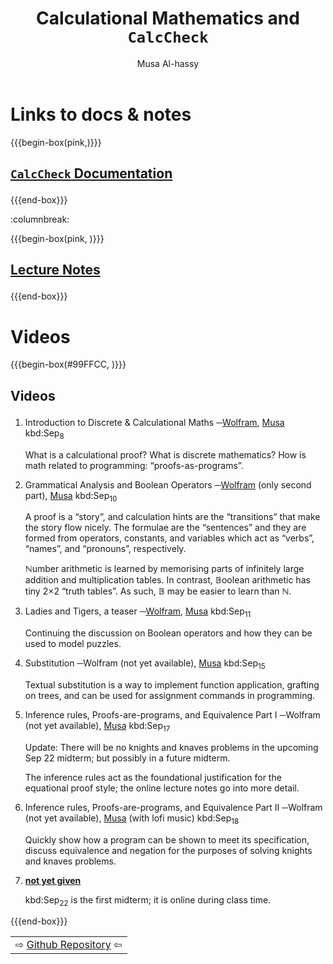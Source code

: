 #+title: Calculational Mathematics and ~CalcCheck~
# +subtitle: Abrdiged Lecture Notes
#+author: Musa Al-hassy
#+options: tags:nil d:nil
#+PROPERTY: header-args:calccheck :tangle (concat (file-name-sans-extension (buffer-name)) ".calc") :comments nil

#+Description: Abrdiged Lecture Notes

# Make HTML
# (f-move (org-html-export-to-html) "~/CalcCheck/index.html")
# (f-move (org-md-export-to-markdown) "~/CalcCheck/README.md")
#+HTML_HEAD: <link href="https://alhassy.github.io/org-notes-style.css" rel="stylesheet" type="text/css" />
#+HTML_HEAD: <link href="https://alhassy.github.io/floating-toc.css" rel="stylesheet" type="text/css" />
#+HTML_HEAD: <link href="https://alhassy.github.io/blog-banner.css" rel="stylesheet" type="text/css" />
# The last one has the styling for lists.

# $1 colour eg “pink” or “hsl(157 75% 20%)” or “#e5f5e5”; $2 title
#+macro: begin-box @@html: <div style="padding: 1em; background-color: $1; border-radius: 15px; font-size: 0.9em; box-shadow: 0.05em 0.1em 5px 0.01em  #00000057;"> <h3>$2</h3>@@

#+macro: end-box @@html: </div>@@

* TODO COMMENT Books
  :PROPERTIES:
  :CUSTOM_ID: COMMENT-Books
  :END:
{{{begin-box(#E5E7E9 , hi)}}}

 *Mathematics of Program Construction*

 + Program Construction   ---
 + Ferreira's Thesis
   #+begin_quote
   The main contribution of this thesis is educational material, capturing
   calculational and algorithmic problem-solving techniques, that supports the
   teaching of mathematics and computing. The material is problem-driven, it is
   aimed at the boundary between pre-university and university level...
   #+end_quote

A list of accidents caused by computer programs can be found at “The Risks Digest” (http://catless.ncl.ac.uk/Risks )

Hoare triples and an axiomatic approach to language definition.

*Equational Logic*

 + LADM
 + [[https://fourferries.com/wp-content/uploads/2016/10/StructuredDerivation26092016.pdf][Structured Derivations: Teaching Mathematical Reasoning in High School]]

   Online and covers a variety of topics, including limits and probability
   theory.

[[https://avenue.cllmcmaster.ca/d2l/lms/links/link_newedit.d2l?ext=0&linkid=97717&ou=347775][Using Z]] (Not equational, but uses the same notation as the above books; mostly.)

Z (pronouced "Zed") is a standardised mathematical notation intended for software specification.
For universal and existential quantification, CalcCheck uses the same notation as Z.

The first half of the book "Using Z" is an introduction to logic via natural deduction, and to basic discrete mathematics covering set, functions, and relations, all in the Z notation.

*More Books*

One of the products of the attempts to streamline mathematical arguments
mentioned above is the so-called calculational method, which aims at reducing
proofs as much as possible to elementary syntactic calculation. The
calculational proof style has been adopted widely by the community of computing
scientists working on formal pro- gramming methods. For example,

- PhD thesis of Netty van Gasteren “On the shape of mathematical arguments”
  [vG90],

  :more:
Antonetta J. M. van Gasteren. On the Shape of Mathematical Arguments. Number 445 in Lecture Notes in Computer Science. Springer-Verlag, New York, NY, USA, 1990.

  One of the first problems was that mathematicians hardly manipulate their formu- lae: instead, they interpret them; and one of the reasons is that the notation they use is not adequate for manipulation.
  :end:

- PhD thesis of João F. Ferreira

 :more:
 João F. Ferreira and Alexandra Mendes. Students’ feedback on teaching
 mathematics through the calculational method. In Frontiers in Education
 Conference, 2009. FIE ’09. 39th IEEE, 2009.
 :end:

- the textbooks written by Roland Backhouse
  :more:
Roland C. Backhouse. Program Construction. Calculating Implementations
from Specifications. John Wiley & Sons, 2003.
  :end:

- by Richard Bird and Oege de Moor
  :more:
  Richard S. Bird and Oege de Moor. Algebra of Programming. Prentice-Hall International, 1996.
  :end:

- by David Gries and Fred Schneider
  :more:
  David Gries and Fred B. Schneider. A Logical Approach to Discrete
  Math. Springer-Verlag, 1993.

  David Gries and Fred B. Schneider. Teaching math more effec- tively, through
calculational proofs. The American Mathematical Monthly, 102(8):691–697, 1995.
  :end:

- Jan van de Snepscheut
  # Jan L.A. van de Snepscheut. What Computing Is All About. Springer-Verlag, 1993.

- Back et al. introduced the concept of structured derivations

  :more:

Ralph Back, Jim Grundy, and Joakim von Wright. Structured calculational proof. Technical Report TUCS-TR-65, 1996.

Ralph-Johan Back, Mia Peltomäki, Tapio Salakoski, and Joakim von Wright. Structured derivations supporting high-school mathematics. In A. Laine, J. Lavonen, and V. Meisalo, editors, Proceedings of the 20th An- nual Symposium of the Finnish Mathematics and Science Education Research Association, Research Report 253, pages 104–122, Helsinki, Finland, 2004. Department of Applied Sciences of Education, University of Helsinki.

Ralph-Johan Back and Joakim von Wright.
Doing high school mathematics carefully. Technical report, 1997.

Ralph-Johan Back and Joakim von Wright. Mathematics with a little bit of logic:
Structured derivations in high-school mathematics. 2006. Manuscript.

Ralph-Johan Back. Structured derivations as a unified proof format for teaching
mathematics. Technical Report 949, TUCS, Jul 2009.

Roland Backhouse, Wei Chen, and João Ferreira. The algorithmics of solitaire-like games. In Claude Bolduc, Jules Desharnais, and Béchir Ktari, editors, Mathematics of Program Construction, volume 6120 of Lecture Notes in Computer Science, pages 1–18. Springer-Verlag, 2010.
  :end:


resources on the calculational method
- websites
  - “E. W. Dijkstra Archive” (http://userweb.cs.utexas.edu/users/EWD)
  - “mathmeth.com – Disci- pline in Thought” (http://mathmeth.com).

Other

The project “Computer Science Unplugged” [BWF06], whose goal is to teach principles of computing science through games and puzzles. They provide a series of activity worksheets that can be directly used in the classroom.
- they want to convey general principles and ideas of computing
- Also, their material is suitable for people of all ages
- http://csunplugged.org.

Tim Bell, Ian H. Witten, and Mike Fellows. Computer Science Unplugged: An enrichment and extension programme for primary-aged children. December 2006. Available from http://csunplugged.org/index.php/en/books.

We cannot conclude this section without mentioning some of the efforts of the
mathe- matical community in articulating psychological and technical approaches
to problem solving. The best known work, and one of the major influences in
problem solving, is George Pólya’s How to Solve It. Even though other
mathematicians had considered questions of problem solving in earlier
generations, it was Pólya’s How to Solve It that had the tremendous impact on
the way people viewed the techniques of attacking mathematical problems. In
particular, it was there that Pólya suggested the division of the
problem-solving process into the now widely accepted four phases: understanding
the problem, devising a plan, carrying out the plan, and looking back. Other
works include Jacques Hadamard’s Essay on the Psychology of Invention in the
Mathematical Field, Karl Duncker’s On Problem Solving, and Max Wertheimer’s
Productive Thinking. Incidentally, all these books appeared in 1945, which led
Alan H. Schoenfeld to point out that 1945 was indeed a great year for problem
solving.

*Puzzle books*

Another trend in mathematics and problem solving — and related with the opening quote of this chapter — is based on the belief that mathematical games and recreations can be used for educational purposes and incorporated into various curricula

Raymond Smullyan!

{{{end-box}}}

* Links to docs & notes :ignore:
  :PROPERTIES:
  :CUSTOM_ID: Links-to-docs-notes
  :END:

#+begin_parallelNB

{{{begin-box(pink,)}}}
#+html: <h2>
[[https://alhassy.github.io/CalcCheck/Docs][=CalcCheck= Documentation]]
#+html: </h2>
{{{end-box}}}

:columnbreak:

{{{begin-box(pink, )}}}
#+html: <h2>
[[https://alhassy.github.io/CalcCheck/LectureNotes.html][Lecture Notes]]
#+html: </h2>
{{{end-box}}}

#+end_parallelNB

[[file:images/proof trees vs calculational proofs.png]]

* Videos :ignore:
  :PROPERTIES:
  :CUSTOM_ID: Videos
  :END:

{{{begin-box(#99FFCC, )}}}
#+html: <h2>
Videos
#+html: </h2>

1. Introduction to Discrete & Calculational Maths ─[[https://web.microsoftstream.com/video/76eac408-540e-47f9-a83b-d2caad93443c][Wolfram]], [[https://youtu.be/5IyMizFhHMA][Musa]] kbd:Sep_8

   What is a calculational proof? What is discrete mathematics?
   How is math related to programming: “proofs-as-programs”.

2. Grammatical Analysis and Boolean Operators ─[[https://web.microsoftstream.com/video/3216c424-1494-4ed1-9f7d-6591bde71fc3][Wolfram]] (only second part), [[https://youtu.be/0wM0WXLJULQ][Musa]]  kbd:Sep_10

   A proof is a “story”, and calculation hints are the “transitions” that make
   the story flow nicely.  The formulae are the “sentences” and they are formed
   from operators, constants, and variables which act as “verbs”, “names”, and
   “pronouns”, respectively.

   ℕumber arithmetic is learned by memorising parts of
   infinitely large addition and multiplication tables.
   In contrast, 𝔹oolean arithmetic has tiny 2×2 “truth tables”.
   As such, 𝔹  may be easier to learn than ℕ.

3. Ladies and Tigers, a teaser ─[[https://web.microsoftstream.com/video/3153223e-a48a-4177-bb2b-013d0694b336][Wolfram]], [[https://youtu.be/9oeJtu4JjSQ][Musa]]  kbd:Sep_11

   Continuing the discussion on Boolean operators
   and how they can be used to model puzzles.

4. Substitution ─Wolfram (not yet available), [[https://youtu.be/7cmretG3Zzg][Musa]]  kbd:Sep_15

   Textual substitution is a way to implement function application,
   grafting on trees, and can be used for assignment commands in programming.

5. Inference rules, Proofs-are-programs, and Equivalence Part I ─Wolfram (not
   yet available), [[https://youtu.be/OXL-FvDqhX8][Musa]] kbd:Sep_17

   Update: There will be no knights and knaves problems in the upcoming Sep 22 midterm;
   but possibly in a future midterm.

   The inference rules act as the foundational justification for the equational
   proof style; the online lecture notes go into more detail.

6. Inference rules, Proofs-are-programs, and Equivalence Part II ─Wolfram (not
   yet available), [[https://youtu.be/JxRZC2UMJb0][Musa]] (with lofi music) kbd:Sep_18

   Quickly show how a program can be shown to meet its specification,
   discuss equivalence and negation for the purposes of solving
   knights and knaves problems.

7. [[color:red][*not yet given*]]

   kbd:Sep_22 is the first midterm; it is online during class time.

:Video_description:
 ─⟦Maths for Computing 𝓃⟧

?

Associated notes: https://alhassy.github.io/CalcCheck/
:End:

{{{end-box}}}

| ⇨ [[https://github.com/alhassy/CalcCheck][Github Repository]] ⇦ |
